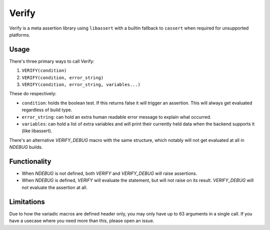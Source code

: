 Verify
======

Verify is a meta assertion library using ``libassert`` with a builtin fallback
to ``cassert`` when required for unsupported platforms.


Usage
-----

There's three primary ways to call Verify:

1. ``VERIFY(condition)``
2. ``VERIFY(condition, error_string)``
3. ``VERIFY(condition, error_string, variables...)``

These do respectively:

* ``condition``: holds the boolean test. If this returns false it will trigger
  an assertion. This will always get evaluated regardless of build type.
* ``error_string``: can hold an extra human readable error message to explain
  what occurred.
* ``variables``: can hold a list of extra variables and will print their
  currently held data when the backend supports it (like libassert).

There's an alternative `VERIFY_DEBUG` macro with the same structure, which
notably will not get evaluated at all in `NDEBUG` builds.


Functionality
-------------

* When `NDEBUG` is not defined, both `VERIFY` and `VERIFY_DEBUG` will raise
  assertions.
* When `NDEBUG` is defined, `VERIFY` will evaluate the statement, but will not
  raise on its result. `VERIFY_DEBUG` will not evaluate the assertion at all.


Limitations
-----------

Due to how the variadic macros are defined header only, you may only have up to
63 arguments in a single call. If you have a usecase where you need more than
this, please open an issue.
